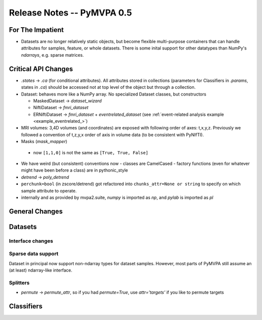 .. -*- mode: rst; fill-column: 78; indent-tabs-mode: nil -*-
.. vi: set ft=rst sts=4 ts=4 sw=4 et tw=79:
  ### ### ### ### ### ### ### ### ### ### ### ### ### ### ### ### ### ### ###
  #
  #   See COPYING file distributed along with the PyMVPA package for the
  #   copyright and license terms.
  #
  ### ### ### ### ### ### ### ### ### ### ### ### ### ### ### ### ### ### ###


.. index:: release notes
.. _chap_release_notes_0.5:

***************************
Release Notes -- PyMVPA 0.5
***************************

For The Impatient
=================

* Datasets are no longer relatively static objects, but become flexible
  multi-purpose containers that can handle attributes for samples, feature,
  or whole datasets. There is some inital support for other datatypes than
  NumPy's `ndarrays`, e.g. sparse matrices.


Critical API Changes
====================

* `.states` -> `.ca` (for conditional attributes).  All attributes stored in
  collections (parameters for Classifiers in `.params`, states in `.ca`)
  should be accessed not at top level of the object but through a collection.

* Dataset: behaves more like a NumPy array.  No specialized Dataset classes,
  but constructors

  - MaskedDataset -> `dataset_wizard`
  - NiftiDataset -> `fmri_dataset`
  - ERNiftiDataset -> `fmri_dataset` + `eventrelated_dataset` (see
    :ref:`event-related analysis example <example_eventrelated_>`)

* MRI volumes: 3,4D volumes (and coordinates) are exposed with following order
  of axes: t,x,y,z.  Previously we followed a convention of t,z,y,x order of
  axis in volume data (to be consistent with PyNIfTI).

* Masks (`mask_mapper`)

 - now ``[1,1,0]`` is not the same as ``[True, True, False]``

* We have weird (but consistent) conventions now
  - classes are CamelCased
  - factory functions (even for whatever might have been before a class)
  are in pythonic_style

* `detrend` -> `poly_detrend`

* ``perchunk=bool`` (in zscore/detrend) got refactored into ``chunks_attr=None
  or string`` to specify on which sample attribute to operate.

* internally and as provided by mvpa2.suite, `numpy` is imported as `np`, and
  `pylab` is imported as `pl`

General Changes
===============

Datasets
========

Interface changes
-----------------


Sparse data support
-------------------

Dataset in principal now support non-ndarray types for dataset samples. However,
most parts of PyMVPA still assume an (at least) ndarray-like interface.

Splitters
---------

* `permute` -> `permute_attr`, so if you had `permute=True`, use
  `attr='targets'` if you like to permute targets


Classifiers
===========
